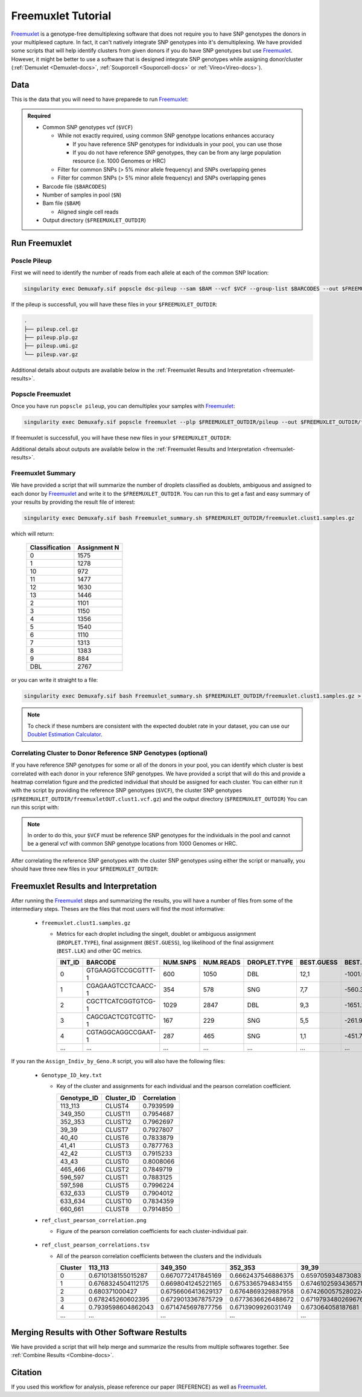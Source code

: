 .. _Freemuxlet-docs:

Freemuxlet Tutorial
===========================

.. _Freemuxlet: https://github.com/statgen/popscle

Freemuxlet_ is a genotype-free demultiplexing software that does not require you to have SNP genotypes the donors in your multiplexed capture.
In fact, it can't natively integrate SNP genotypes into it's demultiplexing.
We have provided some scripts that will help identify clusters from given donors if you do have SNP genotypes but use Freemuxlet_.
However, it might be better to use a software that is designed integrate SNP genotypes while assigning donor/cluster (:ref:`Demuxlet <Demuxlet-docs>`, :ref:`Souporcell <Souporcell-docs>`  or :ref:`Vireo<Vireo-docs>`).




Data
----
This is the data that you will need to have preparede to run Freemuxlet_:

.. admonition:: Required
  :class: important

  - Common SNP genotypes vcf (``$VCF``)

    - While not exactly required, using common SNP genotype locations enhances accuracy

      - If you have reference SNP genotypes for individuals in your pool, you can use those

      - If you do not have reference SNP genotypes, they can be from any large population resource (i.e. 1000 Genomes or HRC)

    - Filter for common SNPs (> 5% minor allele frequency) and SNPs overlapping genes

    - Filter for common SNPs (> 5% minor allele frequency) and SNPs overlapping genes

  - Barcode file (``$BARCODES``)

  - Number of samples in pool (``$N``)
  
  - Bam file (``$BAM``)

    - Aligned single cell reads

  - Output directory (``$FREEMUXLET_OUTDIR``)




Run Freemuxlet
--------------
Poscle Pileup
^^^^^^^^^^^^^
First we will need to identify the number of reads from each allele at each of the common SNP location:

.. code-block:: bash

  singularity exec Demuxafy.sif popscle dsc-pileup --sam $BAM --vcf $VCF --group-list $BARCODES --out $FREEMUXLET_OUTDIR/pileup


If the pileup is successfull, you will have these files in your ``$FREEMUXLET_OUTDIR``:

.. code-block:: bash

  .
  ├── pileup.cel.gz
  ├── pileup.plp.gz
  ├── pileup.umi.gz
  └── pileup.var.gz


Additional details about outputs are available below in the :ref:`Freemuxlet Results and Interpretation <freemuxlet-results>`.

Popscle Freemuxlet
^^^^^^^^^^^^^^^^^^
Once you have run ``popscle pileup``, you can demultiplex your samples with Freemuxlet_:

.. code-block:: bash

  singularity exec Demuxafy.sif popscle freemuxlet --plp $FREEMUXLET_OUTDIR/pileup --out $FREEMUXLET_OUTDIR/freemuxlet --group-list $BARCODES --nsample $N

If freemuxlet is successfull, you will have these new files in your ``$FREEMUXLET_OUTDIR``:

.. code-block:: bash
  :emphasize-lines: 2,3,4

  .
  ├── freemuxlet.clust1.samples.gz
  ├── freemuxlet.clust1.vcf.gz
  ├── freemuxlet.lmix
  ├── pileup.cel.gz
  ├── pileup.plp.gz
  ├── pileup.umi.gz
  └── pileup.var.gz

Additional details about outputs are available below in the :ref:`Freemuxlet Results and Interpretation <freemuxlet-results>`.



Freemuxlet Summary
^^^^^^^^^^^^^^^^^^
We have provided a script that will summarize the number of droplets classified as doublets, ambiguous and assigned to each donor by Freemuxlet_ and write it to the ``$FREEMUXLET_OUTDIR``. 
You can run this to get a fast and easy summary of your results by providing the result file of interest:

.. code-block:: bash

  singularity exec Demuxafy.sif bash Freemuxlet_summary.sh $FREEMUXLET_OUTDIR/freemuxlet.clust1.samples.gz

which will return:

  +-----------------+--------------+
  | Classification  | Assignment N |
  +=================+==============+
  | 0               | 1575         |
  +-----------------+--------------+
  | 1               | 1278         |
  +-----------------+--------------+
  | 10              | 972          |
  +-----------------+--------------+
  | 11              | 1477         |
  +-----------------+--------------+
  | 12              | 1630         |
  +-----------------+--------------+
  | 13              | 1446         |
  +-----------------+--------------+
  | 2               | 1101         |
  +-----------------+--------------+
  | 3               | 1150         |
  +-----------------+--------------+
  | 4               | 1356         |
  +-----------------+--------------+
  | 5               | 1540         |
  +-----------------+--------------+
  | 6               | 1110         |
  +-----------------+--------------+
  | 7               | 1313         |
  +-----------------+--------------+
  | 8               | 1383         |
  +-----------------+--------------+
  | 9               | 884          |
  +-----------------+--------------+
  | DBL             | 2767         |
  +-----------------+--------------+

or you can write it straight to a file:

.. code-block:: bash

  singularity exec Demuxafy.sif bash Freemuxlet_summary.sh $FREEMUXLET_OUTDIR/freemuxlet.clust1.samples.gz > $FREEMUXLET_OUTDIR/freemuxlet_summary.tsv

.. admonition:: Note

  To check if these numbers are consistent with the expected doublet rate in your dataset, you can use our `Doublet Estimation Calculator <test.html>`__.



Correlating Cluster to Donor Reference SNP Genotypes (optional)
^^^^^^^^^^^^^^^^^^^^^^^^^^^^^^^^^^^^^^^^^^^^^^^^^^^^^^^^^^^^^^^
If you have reference SNP genotypes for some or all of the donors in your pool, you can identify which cluster is best correlated with each donor in your reference SNP genotypes. We have provided a script that will do this and provide a heatmap correlation figure and the predicted individual that should be assigned for each cluster. You can either run it with the script by providing the reference SNP genotypes (``$VCF``), the cluster SNP genotypes (``$FREEMUXLET_OUTDIR/freemuxletOUT.clust1.vcf.gz``) and the output directory (``$FREEMUXLET_OUTDIR``) You can run this script with:

.. admonition:: Note

  In order to do this, your ``$VCF`` must be reference SNP genotypes for the individuals in the pool and cannot be a general vcf with common SNP genotype locations from 1000 Genomes or HRC.

.. tabs::

  .. tab:: With Script

    .. code-block:: bash

      singularity exec Demuxafy.sif Assign_Indiv_by_Geno.R -r $VCF -c $FREEMUXLET_OUTDIR/freemuxlet.clust1.vcf.gz -o $FREEMUXLET_OUTDIR

    To see the parameter help menu, type:

    .. code-block:: bash

      singularity exec Demuxafy.sif Assign_Indiv_by_Geno.R -h

    Which will print:

    .. code-block:: bash

      usage: Assign_Indiv_by_Geno.R [-h] -r REFERENCE_VCF -c CLUSTER_VCF -o OUTDIR

      optional arguments:
      -h, --help            show this help message and exit
      -r REFERENCE_VCF, --reference_vcf REFERENCE_VCF
                                                      The output directory where results will be saved
      -c CLUSTER_VCF, --cluster_vcf CLUSTER_VCF
                                                      A QC, normalized seurat object with
                                                      classificaitons/clusters as Idents().
      -o OUTDIR, --outdir OUTDIR
                                                      Number of genes to use in
                                                      'Improved_Seurat_Pre_Process' function.



  .. tab:: Run in R

    You can run the reference vs cluster genotypes manually (possibly because your data doesn't have GT, DS or GP genotype formats) or because you would prefer to alter some of the steps.
    To run the correlations manually, simply start R from the singularity image:

    .. code-block:: R

      singularity exec Demuxafy.sif R

    Once, R has started, you can load the required libraries (included in the singularity image) and run the code.

    .. code-block:: bash

      .libPaths("/usr/local/lib/R/site-library") ### Required so that libraries are loaded from the image instead of locally
      library(tidyr)
      library(tidyverse)
      library(dplyr)
      library(vcfR)
      library(lsa)
      library(ComplexHeatmap)


      ########## Set up paths and variables ##########

      reference_vcf <- "/path/to/reference.vcf"
      cluster_vcf <- "/path/to/freemuxlet/out/freemuxletOUT.clust1.vcf.gz"
      outdir <- "/path/to/freemuxlet/out/"


      ########## Set up functions ##########
      ##### Calculate DS from GP if genotypes in that format #####
      calculate_DS <- function(GP_df){
          columns <- c()
          for (i in 1:ncol(GP_df)){
              columns <- c(columns, paste0(colnames(GP_df)[i],"-0"), paste0(colnames(GP_df)[i],"-1"), paste0(colnames(GP_df)[i],"-2"))
          }
          df <- GP_df
          colnames(df) <- paste0("c", colnames(df))
          colnames_orig <- colnames(df)
          for (i in 1:length(colnames_orig)){
              df <- separate(df, sep = ",", col = colnames_orig[i], into = columns[(1+(3*(i-1))):(3+(3*(i-1)))])
          }
          df <- mutate_all(df, function(x) as.numeric(as.character(x)))
          for (i in 1: ncol(GP_df)){
              GP_df[,i] <- df[,(2+((i-1)*3))] + 2* df[,(3+((i-1)*3))]
          }
          return(GP_df)
      }

      pearson_correlation <- function(df, ref_df, clust_df){
          for (col in colnames(df)){
              for (row in rownames(df)){
                  df[row,col] <- cor(as.numeric(pull(ref_df, col)), as.numeric(pull(clust_df, row)), method = "pearson", use = "complete.obs")
              }
          }
          return(df)
      }


      ########## Read in vcf files for each of three non-reference genotype softwares ##########
      ref_geno <- read.vcfR(reference_vcf)
      cluster_geno <- read.vcfR(cluster_vcf)



      ########## Convert to tidy data frame ##########
      ####### Identify which genotype FORMAT to use #######
      ##### Cluster VCF #####
      ### Check for each of the different genotype formats ##
      ## DS ##
      format_clust=NA
      cluster_geno_tidy <- as_tibble(extract.gt(element = "DS",cluster_geno, IDtoRowNames = F))
      if (!all(colSums(is.na(cluster_geno_tidy)) == nrow(cluster_geno_tidy))){
        message("Found DS genotype format in cluster vcf. Will use that metric for cluster correlation.")
        format_clust = "DS"
      }

      ## GT ##
      if (is.na(format_clust)){
        cluster_geno_tidy <- as_tibble(extract.gt(element = "GT",cluster_geno, IDtoRowNames = F))
        if (!all(colSums(is.na(cluster_geno_tidy)) == nrow(cluster_geno_tidy))){
          message("Found GT genotype format in cluster vcf. Will use that metric for cluster correlation.")
          format_clust = "GT"

          if (any(grepl("\\|",cluster_geno_tidy[1,]))){
            separator = "|"
            message("Detected | separator for GT genotype format in cluster vcf")
          } else if (any(grepl("/",cluster_geno_tidy[1,]))) {
            separator = "/"
            message("Detected / separator for GT genotype format in cluster vcf")
          } else {
            format_clust = NA
            message("Can't identify a separator for the GT field in cluster vcf, moving on to using GP.")
          }

          cluster_geno_tidy <- as_tibble(lapply(cluster_geno_tidy, function(x) {gsub(paste0("0",separator,"0"),0, x)}) %>%
                                  lapply(., function(x) {gsub(paste0("0",separator,"1"),1, x)}) %>%
                                  lapply(., function(x) {gsub(paste0("1",separator,"0"),1, x)}) %>%
                                  lapply(., function(x) {gsub(paste0("1",separator,"1"),2, x)}))

        }
      }

      ## GP ##
      if (is.na(format_clust)){
        cluster_geno_tidy <- as_tibble(extract.gt(element = "GP",cluster_geno, IDtoRowNames =F))
        if (!all(colSums(is.na(cluster_geno_tidy)) == nrow(cluster_geno_tidy))){
          format_clust = "GP"
          cluster_geno_tidy <- calculate_DS(cluster_geno_tidy)
          message("Found GP genotype format in cluster vcf. Will use that metric for cluster correlation.")

        } else {
          print("Could not identify the expected genotype format fields (DS, GT or GP) in your cluster vcf. Please check the vcf file and make sure that one of the expected genotype format fields is included or run manually with your genotype format field of choice. Quitting")
          q()
        }
      }

          



      ### Reference VCF ###
      ### Check for each of the different genotype formats ##
      ## DS ##
      format_ref = NA
      ref_geno_tidy <- as_tibble(extract.gt(element = "DS",ref_geno, IDtoRowNames = F))
      if (!all(colSums(is.na(ref_geno_tidy)) == nrow(ref_geno_tidy))){
        message("Found DS genotype format in reference vcf. Will use that metric for cluster correlation.")
        format_ref = "DS"
      }

      ## GT ##
      if (is.na(format_ref)){
        ref_geno_tidy <- as_tibble(extract.gt(element = "GT",ref_geno, IDtoRowNames = F))
        if (!all(colSums(is.na(ref_geno_tidy)) == nrow(ref_geno_tidy))){
          message("Found GT genotype format in reference vcf. Will use that metric for cluster correlation.")
          format_ref = "GT"

          if (any(grepl("\\|",ref_geno_tidy[1,]))){
            separator = "|"
            message("Detected | separator for GT genotype format in reference vcf")
          } else if (any(grepl("/",ref_geno_tidy[1,]))) {
            separator = "/"
            message("Detected / separator for GT genotype format in reference vcf")
          } else {
            format_ref = NA
            message("Can't identify a separator for the GT field in reference vcf, moving on to using GP.")
          }

          ref_geno_tidy <- as_tibble(lapply(ref_geno_tidy, function(x) {gsub(paste0("0",separator,"0"),0, x)}) %>%
                                  lapply(., function(x) {gsub(paste0("0",separator,"1"),1, x)}) %>%
                                  lapply(., function(x) {gsub(paste0("1",separator,"0"),1, x)}) %>%
                                  lapply(., function(x) {gsub(paste0("1",separator,"1"),2, x)}))

        }
      }

      ## GP ##
      if (is.na(format_ref)){
        ref_geno_tidy <- as_tibble(extract.gt(element = "GP",ref_geno, IDtoRowNames = F))
        if (!all(colSums(is.na(ref_geno_tidy)) == nrow(ref_geno_tidy))){
          format_clust = "GP"
          ref_geno_tidy <- calculate_DS(ref_geno_tidy)
          message("Found GP genotype format in cluster vcf. Will use that metric for cluster correlation.")

        } else {
          print("Could not identify the expected genotype format fields (DS, GT or GP) in your cluster vcf. Please check the vcf file and make sure that one of the expected genotype format fields is included or run manually with your genotype format field of choice. Quitting")
          q()
        }
      }



      ### Get SNP IDs that will match between reference and cluster ###
      ## Account for possibility that the ref or alt might be missing
      if ((all(is.na(cluster_geno@fix[,'REF'])) & all(is.na(cluster_geno@fix[,'ALT']))) | (all(is.na(ref_geno@fix[,'REF'])) & all(is.na(ref_geno@fix[,'ALT'])))){
        message("The REF and ALT categories are not provided for the reference and/or the cluster vcf. Will use just the chromosome and position to match SNPs.")
        cluster_geno_tidy$ID <- paste0(cluster_geno@fix[,'CHROM'],":", cluster_geno@fix[,'POS'])
        ref_geno_tidy$ID <- paste0(ref_geno@fix[,'CHROM'],":", ref_geno@fix[,'POS'])
      } else if (all(is.na(cluster_geno@fix[,'REF'])) | all(is.na(ref_geno@fix[,'REF']))){
        message("The REF categories are not provided for the reference and/or the cluster vcf. Will use the chromosome, position and ALT to match SNPs.")
        cluster_geno_tidy$ID <- paste0(cluster_geno@fix[,'CHROM'],":", cluster_geno@fix[,'POS'],"_", cluster_geno@fix[,'REF'])
        ref_geno_tidy$ID <- paste0(ref_geno@fix[,'CHROM'],":", ref_geno@fix[,'POS'],"_", ref_geno@fix[,'REF'])
      } else if (all(is.na(cluster_geno@fix[,'ALT'])) | all(is.na(ref_geno@fix[,'ALT']))){
        message("The ALT categories are not provided for the reference and/or the cluster vcf. Will use the chromosome, position and REF to match SNPs.")
        cluster_geno_tidy$ID <- paste0(cluster_geno@fix[,'CHROM'],":", cluster_geno@fix[,'POS'],"_", cluster_geno@fix[,'ALT'])
        ref_geno_tidy$ID <- paste0(ref_geno@fix[,'CHROM'],":", ref_geno@fix[,'POS'],"_", ref_geno@fix[,'ALT'])
      } else {
        message("Found REF and ALT in both cluster and reference genotype vcfs. Will use chromosome, position, REF and ALT to match SNPs.")
          cluster_geno_tidy$ID <- paste0(cluster_geno@fix[,'CHROM'],":", cluster_geno@fix[,'POS'],"_", cluster_geno@fix[,'REF'],"_", cluster_geno@fix[,'ALT'])
        ref_geno_tidy$ID <- paste0(ref_geno@fix[,'CHROM'],":", ref_geno@fix[,'POS'],"_", ref_geno@fix[,'REF'],"_", ref_geno@fix[,'ALT'])
      }


      ### Update the vcf dfs to remove SNPs with no genotyopes
      cluster_geno_tidy <- cluster_geno_tidy[colSums(!is.na(cluster_geno_tidy)) > 0]
      ref_geno_tidy <- ref_geno_tidy[colSums(!is.na(ref_geno_tidy)) > 0]



      ########## Get a unique list of SNPs that is in both the reference and cluster genotypes ##########
      locations  <- inner_join(ref_geno_tidy[,"ID"],cluster_geno_tidy[,"ID"])
      locations <- locations[!(locations$ID %in% locations[duplicated(locations),]$ID),]

      ########## Keep just the SNPs that overlap ##########
      ref_geno_tidy <- left_join(locations, ref_geno_tidy)
      cluster_geno_tidy <- left_join(locations, cluster_geno_tidy)

      ########## Correlate all the cluster genotypes with the individuals genotyped ##########
      ##### Make a dataframe that has the clusters as the row names and the individuals as the column names #####
      pearson_correlations <- as.data.frame(matrix(nrow = (ncol(cluster_geno_tidy) -1), ncol = (ncol(ref_geno_tidy) -1)))
      colnames(pearson_correlations) <- colnames(ref_geno_tidy)[2:(ncol(ref_geno_tidy))]
      rownames(pearson_correlations) <- colnames(cluster_geno_tidy)[2:(ncol(cluster_geno_tidy))]
      pearson_correlations <- pearson_correlation(pearson_correlations, ref_geno_tidy, cluster_geno_tidy)
      cluster <- data.frame("Cluster" = rownames(pearson_correlations))
      pearson_correlations_out <- cbind(cluster, pearson_correlations)

      ########## Save the correlation dataframes ##########
      write_delim(pearson_correlations_out, file = paste0(outdir,"/ref_clust_pearson_correlations.tsv"), delim = "\t" )


      ########## Create correlation figures ##########
      col_fun = colorRampPalette(c("white", "red"))(101)
      pPearsonCorrelations <- Heatmap(as.matrix(pearson_correlations), cluster_rows = T, col = col_fun)

      ########## Save the correlation figures ##########
      png(filename = paste0(outdir,"/ref_clust_pearson_correlation.png"), width = 500)
      print(pPearsonCorrelations)
      dev.off()

      ########## Assign individual to cluster based on highest correlating individual ##########
      key <- as.data.frame(matrix(nrow = ncol(pearson_correlations), ncol = 3))
      colnames(key) <- c("Genotype_ID","Cluster_ID","Correlation")
      key$Genotype_ID <- colnames(pearson_correlations)
      for (id in key$Genotype_ID){
          if (max(pearson_correlations[,id]) == max(pearson_correlations[rownames(pearson_correlations)[which.max(pearson_correlations[,id])],])){
              key$Cluster_ID[which(key$Genotype_ID == id)] <- rownames(pearson_correlations)[which.max(pearson_correlations[,id])]
              key$Correlation[which(key$Genotype_ID == id)] <- max(pearson_correlations[,id])
          } else {
              key$Cluster_ID[which(key$Genotype_ID == id)] <- "unassigned"
              key$Correlation[which(key$Genotype_ID == id)] <- NA
          }
      }

      write_delim(key, file = paste0(outdir,"/Genotype_ID_key.txt"), delim = "\t")


After correlating the reference SNP genotypes with the cluster SNP genotypes using either the script or manually, you should have three new files in your ``$FREEMUXLET_OUTDIR``:

.. code-block::
  :emphasize-lines: 6,11,12

  .
  ├── freemuxlet.clust1.samples.gz
  ├── freemuxlet.clust1.vcf.gz
  ├── freemuxlet.lmix
  ├── freemuxlet_summary.tsv
  ├── Genotype_ID_key.txt
  ├── pileup.cel.gz
  ├── pileup.plp.gz
  ├── pileup.umi.gz
  ├── pileup.var.gz
  ├── ref_clust_pearson_correlation.png
  └── ref_clust_pearson_correlations.tsv



.. _freemuxlet-results:

Freemuxlet Results and Interpretation
-------------------------------------
After running the Freemuxlet_ steps and summarizing the results, you will have a number of files from some of the intermediary steps. 
Theses are the files that most users will find the most informative:


  - ``freemuxlet.clust1.samples.gz``

    - Metrics for each droplet including the singelt, doublet or ambiguous assignment (``DROPLET.TYPE``), final assignment (``BEST.GUESS``), log likelihood of the final assignment (``BEST.LLK``) and other QC metrics.

      +---------+--------------------+----------+-----------+--------------+-------------------------+---------+-------------------------+---------+--------------------+----------------+---------------+---------------+--------------+---------------+---------------+-------------------------+-------------------------+----------------+-------------------+
      | INT_ID  | BARCODE            | NUM.SNPS | NUM.READS | DROPLET.TYPE | BEST.GUESS              |BEST.LLK |       NEXT.GUESS        |NEXT.LLK | DIFF.LLK.BEST.NEXT | BEST.POSTERIOR | SNG.POSTERIOR | SNG.BEST.GUESS| SNG.BEST.LLK | SNG.NEXT.GUESS| SNG.NEXT.LLK  | SNG.ONLY.POSTERIOR      | DBL.BEST.GUESS          |  DBL.BEST.LLK  |  DIFF.LLK.SNG.DBL |
      +=========+====================+==========+===========+==============+=========================+=========+=========================+=========+====================+================+===============+===============+==============+===============+===============+=========================+=========================+================+===================+
      | 0       | GTGAAGGTCCGCGTTT-1 |      600 |    1050   | DBL          | 12,1                    | -1001.09|        12,4             | -1030.21|   29.13            | -0.00000       | 6.7e-16       | 12            | -1037.90     |  1            | -1135.80      |  1.00000                | 12,1                    |-1001.09        |    -36.81         |
      +---------+--------------------+----------+-----------+--------------+-------------------------+---------+-------------------------+---------+--------------------+----------------+---------------+---------------+--------------+---------------+---------------+-------------------------+-------------------------+----------------+-------------------+
      | 1       | CGAGAAGTCCTCAACC-1 |      354 |    578    | SNG          | 7,7                     | -560.30 |        13,7             | -583.64 | 23.35              | -0.00000       |    1          | 7             | -560.30      |  13           | -650.83       |  1.00000                | 13,7                    |-583.64         | 23.35             |
      +---------+--------------------+----------+-----------+--------------+-------------------------+---------+-------------------------+---------+--------------------+----------------+---------------+---------------+--------------+---------------+---------------+-------------------------+-------------------------+----------------+-------------------+
      | 2       | CGCTTCATCGGTGTCG-1 |      1029|    2847   | DBL          | 9,3                     | -1651.22|        9,6              | -1777.52|   126.31           | 0.00000        | 1.5e-65       | 9             | -1802.35     |   3           | -1838.25      |  1.00000                | 9,3                     |-1651.22        |   -151.13         |
      +---------+--------------------+----------+-----------+--------------+-------------------------+---------+-------------------------+---------+--------------------+----------------+---------------+---------------+--------------+---------------+---------------+-------------------------+-------------------------+----------------+-------------------+
      | 3       | CAGCGACTCGTCGTTC-1 |      167 |    229    | SNG          | 5,5                     | -261.97 |        6,5              | -272.51 | 10.54              | -0.00001       |    1          | 5             | -261.97      |  6            | -303.97       |  1.00000                | 6,5                     |-272.51         | 10.54             |
      +---------+--------------------+----------+-----------+--------------+-------------------------+---------+-------------------------+---------+--------------------+----------------+---------------+---------------+--------------+---------------+---------------+-------------------------+-------------------------+----------------+-------------------+
      | 4       | CGTAGGCAGGCCGAAT-1 |      287 |    465    | SNG          | 1,1                     | -451.79 |        4,1              | -479.98 | 28.18              | -0.00000       |    1          | 1             | -451.79      |  10           | -562.57       |  1.00000                | 4,1                     |-479.98         | 28.18             |
      +---------+--------------------+----------+-----------+--------------+-------------------------+---------+-------------------------+---------+--------------------+----------------+---------------+---------------+--------------+---------------+---------------+-------------------------+-------------------------+----------------+-------------------+
      | ...     | ...                | ...      | ...       | ...          | ...                     | ...     | ...                     | ...     | ...                |  ...           | ...           | ...           | ...          | ...           | ...           | ...                     | ...                     | ...            | ...               |
      +---------+--------------------+----------+-----------+--------------+-------------------------+---------+-------------------------+---------+--------------------+----------------+---------------+---------------+--------------+---------------+---------------+-------------------------+-------------------------+----------------+-------------------+



If you ran the ``Assign_Indiv_by_Geno.R`` script, you will also have the following files:

  - ``Genotype_ID_key.txt``

    - Key of the cluster and assignments for each individual and the pearson correlation coefficient.

      +-------------+------------+-------------+
      | Genotype_ID | Cluster_ID | Correlation |
      +=============+============+=============+
      | 113_113     |  CLUST4    |  0.7939599  |
      +-------------+------------+-------------+
      | 349_350     |  CLUST11   |  0.7954687  |
      +-------------+------------+-------------+
      | 352_353     |  CLUST12   |  0.7962697  | 
      +-------------+------------+-------------+
      | 39_39       |  CLUST7    |  0.7927807  |
      +-------------+------------+-------------+
      | 40_40       |  CLUST6    |  0.7833879  |
      +-------------+------------+-------------+
      | 41_41       |  CLUST3    |  0.7877763  |
      +-------------+------------+-------------+
      | 42_42       |  CLUST13   |  0.7915233  |
      +-------------+------------+-------------+
      | 43_43       |  CLUST0    |  0.8008066  |
      +-------------+------------+-------------+
      | 465_466     |  CLUST2    |  0.7849719  |
      +-------------+------------+-------------+
      | 596_597     |  CLUST1    |  0.7883125  |
      +-------------+------------+-------------+
      | 597_598     |  CLUST5    |  0.7996224  |
      +-------------+------------+-------------+
      | 632_633     |  CLUST9    |  0.7904012  |
      +-------------+------------+-------------+
      | 633_634     |  CLUST10   |  0.7834359  |
      +-------------+------------+-------------+
      | 660_661     |  CLUST8    |  0.7914850  |
      +-------------+------------+-------------+


  - ``ref_clust_pearson_correlation.png``

    - Figure of the pearson correlation coefficients for each cluster-individual pair.

      .. figure:: _figures/OneK1K_scRNA_Sample54_freemuxlet_pearson_correlation.png

  - ``ref_clust_pearson_correlations.tsv``

    - All of the pearson correlation coefficients between the clusters and the individuals

      +---------+---------------------+---------------------+---------------------+---------------------+---------------------+-----+
      | Cluster |          113_113    |          349_350    |          352_353    |          39_39      |          40_40      | ... |
      +=========+=====================+=====================+=====================+=====================+=====================+=====+
      | 0       | 0.6710138155015287  |  0.6670772417845169 |  0.6662437546886375 | 0.659705934873083   |  0.661561196478371  | ... |
      +---------+---------------------+---------------------+---------------------+---------------------+---------------------+-----+
      | 1       | 0.6768324504112175  |  0.6698041245221165 |  0.6753365794834155 | 0.6746102593436571  |  0.670220232713515  | ... |
      +---------+---------------------+---------------------+---------------------+---------------------+---------------------+-----+
      | 2       | 0.680371000427      |  0.6756606413629137 |  0.6764869329887958 | 0.6742600575280224  |  0.6712474637813011 | ... |
      +---------+---------------------+---------------------+---------------------+---------------------+---------------------+-----+
      | 3       | 0.678245260602395   |  0.6729013367875729 |  0.6773636626488672 | 0.6719793480269676  |  0.6672767277830997 | ... |
      +---------+---------------------+---------------------+---------------------+---------------------+---------------------+-----+
      | 4       | 0.7939598604862043  |  0.6714745697877756 |  0.6713909926031749 | 0.673064058187681   |  0.6702690169292862 | ... |
      +---------+---------------------+---------------------+---------------------+---------------------+---------------------+-----+
      | ...     | ...                 | ...                 | ...                 | ...                 | ...                 | ... |
      +---------+---------------------+---------------------+---------------------+---------------------+---------------------+-----+


Merging Results with Other Software Restults
--------------------------------------------
We have provided a script that will help merge and summarize the results from multiple softwares together.
See :ref:`Combine Results <Combine-docs>`.


Citation
--------
If you used this workflow for analysis, please reference our paper (REFERENCE) as well as `Freemuxlet <https://github.com/statgen/popscle>`__.